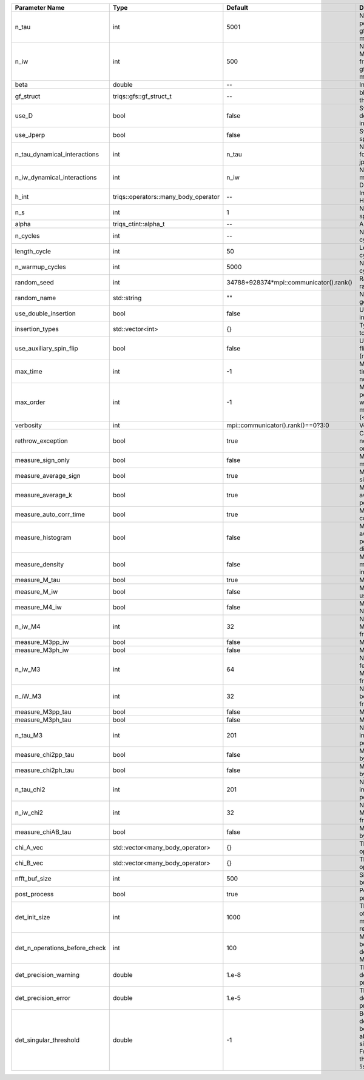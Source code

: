+-------------------------------+--------------------------------------+-----------------------------------------+---------------------------------------------------------------------------------------------------------------------------------------+
| Parameter Name                | Type                                 | Default                                 | Documentation                                                                                                                         |
+===============================+======================================+=========================================+=======================================================================================================================================+
| n_tau                         | int                                  | 5001                                    | Number of tau points for gf<imtime, matrix_valued>                                                                                    |
+-------------------------------+--------------------------------------+-----------------------------------------+---------------------------------------------------------------------------------------------------------------------------------------+
| n_iw                          | int                                  | 500                                     | Number of Matsubara frequencies for gf<imfreq, matrix_valued>                                                                         |
+-------------------------------+--------------------------------------+-----------------------------------------+---------------------------------------------------------------------------------------------------------------------------------------+
| beta                          | double                               | --                                      | Inverse temperature                                                                                                                   |
+-------------------------------+--------------------------------------+-----------------------------------------+---------------------------------------------------------------------------------------------------------------------------------------+
| gf_struct                     | triqs::gfs::gf_struct_t              | --                                      | block structure of the gf                                                                                                             |
+-------------------------------+--------------------------------------+-----------------------------------------+---------------------------------------------------------------------------------------------------------------------------------------+
| use_D                         | bool                                 | false                                   | Switch for dynamic density-density interaction                                                                                        |
+-------------------------------+--------------------------------------+-----------------------------------------+---------------------------------------------------------------------------------------------------------------------------------------+
| use_Jperp                     | bool                                 | false                                   | Switch for dynamic spin-spin interaction                                                                                              |
+-------------------------------+--------------------------------------+-----------------------------------------+---------------------------------------------------------------------------------------------------------------------------------------+
| n_tau_dynamical_interactions  | int                                  | n_tau                                   | Number of tau pts for D0_tau and jperp_tau                                                                                            |
+-------------------------------+--------------------------------------+-----------------------------------------+---------------------------------------------------------------------------------------------------------------------------------------+
| n_iw_dynamical_interactions   | int                                  | n_iw                                    | Number of matsubara freqs for D0_iw and jperp_iw                                                                                      |
+-------------------------------+--------------------------------------+-----------------------------------------+---------------------------------------------------------------------------------------------------------------------------------------+
| h_int                         | triqs::operators::many_body_operator | --                                      | Interaction Hamiltonian                                                                                                               |
+-------------------------------+--------------------------------------+-----------------------------------------+---------------------------------------------------------------------------------------------------------------------------------------+
| n_s                           | int                                  | 1                                       | Number of auxiliary spins                                                                                                             |
+-------------------------------+--------------------------------------+-----------------------------------------+---------------------------------------------------------------------------------------------------------------------------------------+
| alpha                         | triqs_ctint::alpha_t                 | --                                      | Alpha tensor                                                                                                                          |
+-------------------------------+--------------------------------------+-----------------------------------------+---------------------------------------------------------------------------------------------------------------------------------------+
| n_cycles                      | int                                  | --                                      | Number of MC cycles                                                                                                                   |
+-------------------------------+--------------------------------------+-----------------------------------------+---------------------------------------------------------------------------------------------------------------------------------------+
| length_cycle                  | int                                  | 50                                      | Length of a MC cycles                                                                                                                 |
+-------------------------------+--------------------------------------+-----------------------------------------+---------------------------------------------------------------------------------------------------------------------------------------+
| n_warmup_cycles               | int                                  | 5000                                    | Number of warmup cycles                                                                                                               |
+-------------------------------+--------------------------------------+-----------------------------------------+---------------------------------------------------------------------------------------------------------------------------------------+
| random_seed                   | int                                  | 34788+928374*mpi::communicator().rank() | Random seed of the random generator                                                                                                   |
+-------------------------------+--------------------------------------+-----------------------------------------+---------------------------------------------------------------------------------------------------------------------------------------+
| random_name                   | std::string                          | ""                                      | Name of the random generator                                                                                                          |
+-------------------------------+--------------------------------------+-----------------------------------------+---------------------------------------------------------------------------------------------------------------------------------------+
| use_double_insertion          | bool                                 | false                                   | Use double insertion                                                                                                                  |
+-------------------------------+--------------------------------------+-----------------------------------------+---------------------------------------------------------------------------------------------------------------------------------------+
| insertion_types               | std::vector<int>                     | {}                                      | Types of insertions to use                                                                                                            |
+-------------------------------+--------------------------------------+-----------------------------------------+---------------------------------------------------------------------------------------------------------------------------------------+
| use_auxiliary_spin_flip       | bool                                 | false                                   | Use auxiliary spin-flip insertion (requires n_s = 2)                                                                                  |
+-------------------------------+--------------------------------------+-----------------------------------------+---------------------------------------------------------------------------------------------------------------------------------------+
| max_time                      | int                                  | -1                                      | Maximum running time in seconds (-1 : no limit)                                                                                       |
+-------------------------------+--------------------------------------+-----------------------------------------+---------------------------------------------------------------------------------------------------------------------------------------+
| max_order                     | int                                  | -1                                      | Maximum pertubation order which is accepted in move::insert/remove (<0 : unlimited)                                                   |
+-------------------------------+--------------------------------------+-----------------------------------------+---------------------------------------------------------------------------------------------------------------------------------------+
| verbosity                     | int                                  | mpi::communicator().rank()==0?3:0       | Verbosity                                                                                                                             |
+-------------------------------+--------------------------------------+-----------------------------------------+---------------------------------------------------------------------------------------------------------------------------------------+
| rethrow_exception             | bool                                 | true                                    | Catch exceptions on nodes and rethrow on rank 0                                                                                       |
+-------------------------------+--------------------------------------+-----------------------------------------+---------------------------------------------------------------------------------------------------------------------------------------+
| measure_sign_only             | bool                                 | false                                   | Measure Sign only mode                                                                                                                |
+-------------------------------+--------------------------------------+-----------------------------------------+---------------------------------------------------------------------------------------------------------------------------------------+
| measure_average_sign          | bool                                 | true                                    | Measure the MC sign                                                                                                                   |
+-------------------------------+--------------------------------------+-----------------------------------------+---------------------------------------------------------------------------------------------------------------------------------------+
| measure_average_k             | bool                                 | true                                    | Measure the average perturbation order                                                                                                |
+-------------------------------+--------------------------------------+-----------------------------------------+---------------------------------------------------------------------------------------------------------------------------------------+
| measure_auto_corr_time        | bool                                 | true                                    | Measure the auto-correlation time                                                                                                     |
+-------------------------------+--------------------------------------+-----------------------------------------+---------------------------------------------------------------------------------------------------------------------------------------+
| measure_histogram             | bool                                 | false                                   | Measure the average perturbation order distribution                                                                                   |
+-------------------------------+--------------------------------------+-----------------------------------------+---------------------------------------------------------------------------------------------------------------------------------------+
| measure_density               | bool                                 | false                                   | Measure the density matrix by operator insertion                                                                                      |
+-------------------------------+--------------------------------------+-----------------------------------------+---------------------------------------------------------------------------------------------------------------------------------------+
| measure_M_tau                 | bool                                 | true                                    | Measure M(tau)                                                                                                                        |
+-------------------------------+--------------------------------------+-----------------------------------------+---------------------------------------------------------------------------------------------------------------------------------------+
| measure_M_iw                  | bool                                 | false                                   | Measure M(iomega) using nfft                                                                                                          |
+-------------------------------+--------------------------------------+-----------------------------------------+---------------------------------------------------------------------------------------------------------------------------------------+
| measure_M4_iw                 | bool                                 | false                                   | Measure M4(iw) NFFT                                                                                                                   |
+-------------------------------+--------------------------------------+-----------------------------------------+---------------------------------------------------------------------------------------------------------------------------------------+
| n_iw_M4                       | int                                  | 32                                      | Number of positive Matsubara frequencies in M4                                                                                        |
+-------------------------------+--------------------------------------+-----------------------------------------+---------------------------------------------------------------------------------------------------------------------------------------+
| measure_M3pp_iw               | bool                                 | false                                   | Measure M3pp(iw)                                                                                                                      |
+-------------------------------+--------------------------------------+-----------------------------------------+---------------------------------------------------------------------------------------------------------------------------------------+
| measure_M3ph_iw               | bool                                 | false                                   | Measure M3ph(iw)                                                                                                                      |
+-------------------------------+--------------------------------------+-----------------------------------------+---------------------------------------------------------------------------------------------------------------------------------------+
| n_iw_M3                       | int                                  | 64                                      | Number of positive fermionic Matsubara frequencies in M3                                                                              |
+-------------------------------+--------------------------------------+-----------------------------------------+---------------------------------------------------------------------------------------------------------------------------------------+
| n_iW_M3                       | int                                  | 32                                      | Number of positive bosonic Matsubara frequencies in M3                                                                                |
+-------------------------------+--------------------------------------+-----------------------------------------+---------------------------------------------------------------------------------------------------------------------------------------+
| measure_M3pp_tau              | bool                                 | false                                   | Measure M3pp(tau)                                                                                                                     |
+-------------------------------+--------------------------------------+-----------------------------------------+---------------------------------------------------------------------------------------------------------------------------------------+
| measure_M3ph_tau              | bool                                 | false                                   | Measure M3ph(tau)                                                                                                                     |
+-------------------------------+--------------------------------------+-----------------------------------------+---------------------------------------------------------------------------------------------------------------------------------------+
| n_tau_M3                      | int                                  | 201                                     | Number of imaginary time points in M3                                                                                                 |
+-------------------------------+--------------------------------------+-----------------------------------------+---------------------------------------------------------------------------------------------------------------------------------------+
| measure_chi2pp_tau            | bool                                 | false                                   | Measure of chi2pp by insertion                                                                                                        |
+-------------------------------+--------------------------------------+-----------------------------------------+---------------------------------------------------------------------------------------------------------------------------------------+
| measure_chi2ph_tau            | bool                                 | false                                   | Measure of chi2ph by insertion                                                                                                        |
+-------------------------------+--------------------------------------+-----------------------------------------+---------------------------------------------------------------------------------------------------------------------------------------+
| n_tau_chi2                    | int                                  | 201                                     | Number of imaginary time points in chi2                                                                                               |
+-------------------------------+--------------------------------------+-----------------------------------------+---------------------------------------------------------------------------------------------------------------------------------------+
| n_iw_chi2                     | int                                  | 32                                      | Number of positive Matsubara frequencies in chi2                                                                                      |
+-------------------------------+--------------------------------------+-----------------------------------------+---------------------------------------------------------------------------------------------------------------------------------------+
| measure_chiAB_tau             | bool                                 | false                                   | Measure of chiAB by insertion                                                                                                         |
+-------------------------------+--------------------------------------+-----------------------------------------+---------------------------------------------------------------------------------------------------------------------------------------+
| chi_A_vec                     | std::vector<many_body_operator>      | {}                                      | The list of all operators A                                                                                                           |
+-------------------------------+--------------------------------------+-----------------------------------------+---------------------------------------------------------------------------------------------------------------------------------------+
| chi_B_vec                     | std::vector<many_body_operator>      | {}                                      | The list of all operators B                                                                                                           |
+-------------------------------+--------------------------------------+-----------------------------------------+---------------------------------------------------------------------------------------------------------------------------------------+
| nfft_buf_size                 | int                                  | 500                                     | Size of the Nfft buffer                                                                                                               |
+-------------------------------+--------------------------------------+-----------------------------------------+---------------------------------------------------------------------------------------------------------------------------------------+
| post_process                  | bool                                 | true                                    | Perform post processing                                                                                                               |
+-------------------------------+--------------------------------------+-----------------------------------------+---------------------------------------------------------------------------------------------------------------------------------------+
| det_init_size                 | int                                  | 1000                                    | The maximum size of the determinant matrix before a resize                                                                            |
+-------------------------------+--------------------------------------+-----------------------------------------+---------------------------------------------------------------------------------------------------------------------------------------+
| det_n_operations_before_check | int                                  | 100                                     | Max number of ops before the test of deviation of the det, M^-1 is performed.                                                         |
+-------------------------------+--------------------------------------+-----------------------------------------+---------------------------------------------------------------------------------------------------------------------------------------+
| det_precision_warning         | double                               | 1.e-8                                   | Threshold for determinant precision warnings                                                                                          |
+-------------------------------+--------------------------------------+-----------------------------------------+---------------------------------------------------------------------------------------------------------------------------------------+
| det_precision_error           | double                               | 1.e-5                                   | Threshold for determinant precision error                                                                                             |
+-------------------------------+--------------------------------------+-----------------------------------------+---------------------------------------------------------------------------------------------------------------------------------------+
| det_singular_threshold        | double                               | -1                                      | Bound for the determinant matrix being singular: abs(det) < singular_threshold. For negative threshold check if !isnormal(abs(det)).  |
+-------------------------------+--------------------------------------+-----------------------------------------+---------------------------------------------------------------------------------------------------------------------------------------+